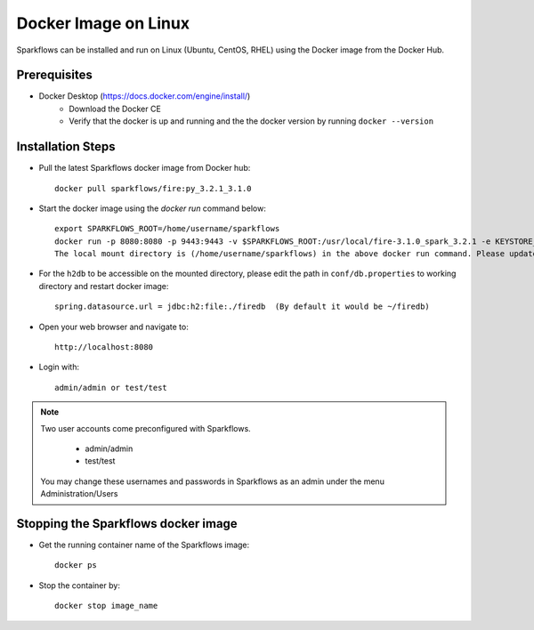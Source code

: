 Docker Image on Linux
^^^^^^^^^^^^^^^^^^^^^

Sparkflows can be installed and run on Linux (Ubuntu, CentOS, RHEL) using the Docker image from the Docker Hub.


Prerequisites
-------------

* Docker Desktop (https://docs.docker.com/engine/install/)
    * Download the Docker CE
    * Verify that the docker is up and running and the the docker version by running ``docker --version``
    

Installation Steps
---------------------------

* Pull the latest Sparkflows docker image from Docker hub::

    docker pull sparkflows/fire:py_3.2.1_3.1.0


* Start the docker image using the `docker run` command below::
    
    export SPARKFLOWS_ROOT=/home/username/sparkflows
    docker run -p 8080:8080 -p 9443:9443 -v $SPARKFLOWS_ROOT:/usr/local/fire-3.1.0_spark_3.2.1 -e KEYSTORE_PASSWORD=12345678 -e FIRE_HTTP_PORT=8080 -e FIRE_HTTPS_PORT=9443  sparkflows/fire:py_3.2.1_3.1.0
    The local mount directory is (/home/username/sparkflows) in the above docker run command. Please update it to directory structure on your machine.

* For the ``h2db`` to be accessible on the mounted directory, please edit the path in ``conf/db.properties`` to working directory and restart docker image::
   
   spring.datasource.url = jdbc:h2:file:./firedb  (By default it would be ~/firedb)

* Open your web browser and navigate to:: 
  
    http://localhost:8080

* Login with:: 

    admin/admin or test/test

    
.. note::  Two user accounts come preconfigured with Sparkflows.

           * admin/admin
           * test/test
    
    You may change these usernames and passwords in Sparkflows as an admin under the menu Administration/Users 


Stopping the Sparkflows docker image
------------------------------------
* Get the running container name of the Sparkflows image::

     docker ps
     
* Stop the container by::

     docker stop image_name

    
